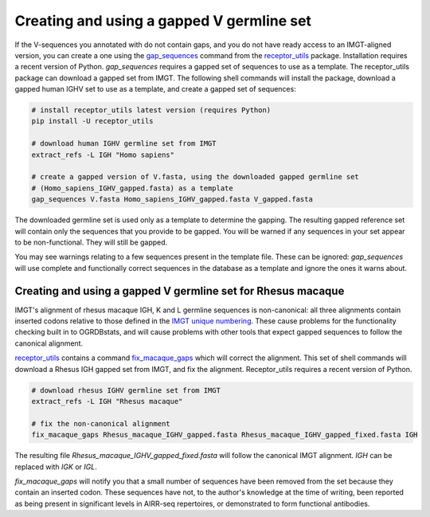 .. _gapped_v:

Creating and using a gapped V germline set
===========================================

If the V-sequences you annotated with do not contain gaps, and you do not have ready access to an IMGT-aligned version, you can create a
one using the `gap_sequences <https://williamdlees.github.io/receptor_utils/_build/html/gap_sequences.html>`_ command from the `receptor_utils <https://williamdlees.github.io/receptor_utils/_build/html/fix_macaque_gaps.html>`_ package. 
Installation requires a recent version of Python. `gap_sequences` requires a gapped set of sequences to use as a template. The receptor_utils package 
can download a gapped set from IMGT. The following shell commands will install the package, download a gapped human IGHV set to use as a template, and create 
a gapped set of sequences:

.. code-block:: bash

	# install receptor_utils latest version (requires Python)
	pip install -U receptor_utils
	
	# download human IGHV germline set from IMGT
	extract_refs -L IGH "Homo sapiens" 
	
	# create a gapped version of V.fasta, using the downloaded gapped germline set 
	# (Homo_sapiens_IGHV_gapped.fasta) as a template
	gap_sequences V.fasta Homo_sapiens_IGHV_gapped.fasta V_gapped.fasta
	
The downloaded germline set is used only as a template to determine the gapping. The resulting gapped reference set will contain only the sequences that you provide to be gapped.
You will be warned if any sequences in your set appear to be non-functional. They will still be gapped.

You may see warnings relating to a few sequences present in the template file. These can be ignored: `gap_sequences` will use complete and 
functionally correct sequences in the database as a template and ignore the ones it warns about.


Creating and using a gapped V germline set for Rhesus macaque
---------------------------------------------------------------

IMGT's alignment of rhesus macaque IGH, K and L germline sequences is non-canonical: all three alignments contain inserted codons relative to those defined in the `IMGT unique 
numbering <https://www.imgt.org/IMGTScientificChart/Numbering/IMGTnumbering.html>`_. These cause problems for the functionality checking built in to OGRDBstats, and will cause 
problems with other tools that expect gapped sequences to follow the canonical alignment.

`receptor_utils <https://williamdlees.github.io/receptor_utils/_build/html/fix_macaque_gaps.html>`_ contains a command `fix_macaque_gaps <https://williamdlees.github.io/receptor_utils/_build/html/fix_macaque_gaps.html>`_ which will correct the alignment.
This set of shell commands will download a Rhesus IGH gapped set from IMGT, and fix the alignment. Receptor_utils requires a recent version of Python.

.. code-block:: bash

	# download rhesus IGHV germline set from IMGT
	extract_refs -L IGH "Rhesus macaque"
	
	# fix the non-canonical alignment
	fix_macaque_gaps Rhesus_macaque_IGHV_gapped.fasta Rhesus_macaque_IGHV_gapped_fixed.fasta IGH
	
The resulting file `Rhesus_macaque_IGHV_gapped_fixed.fasta` will follow the canonical IMGT alignment. `IGH` can be replaced with `IGK` or `IGL`.

`fix_macaque_gaps` will notify you that a small number of sequences have been removed from the set because they contain an inserted codon. These sequences have not, to the author's knowledge at the time of writing, been
reported as being present in significant levels in AIRR-seq repertoires, or demonstrated to form functional antibodies. 